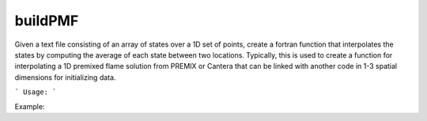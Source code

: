 .. highlight:: bash


buildPMF
********

Given a text file consisting of an array of states over a 1D set of points, create a fortran function that interpolates the states by computing the average of each state between two locations.  Typically, this is used to create a function for interpolating a 1D premixed flame solution from PREMIX or Cantera that can be linked with another code in 1-3 spatial dimensions for initializing data.


```
Usage:
```

Example:

